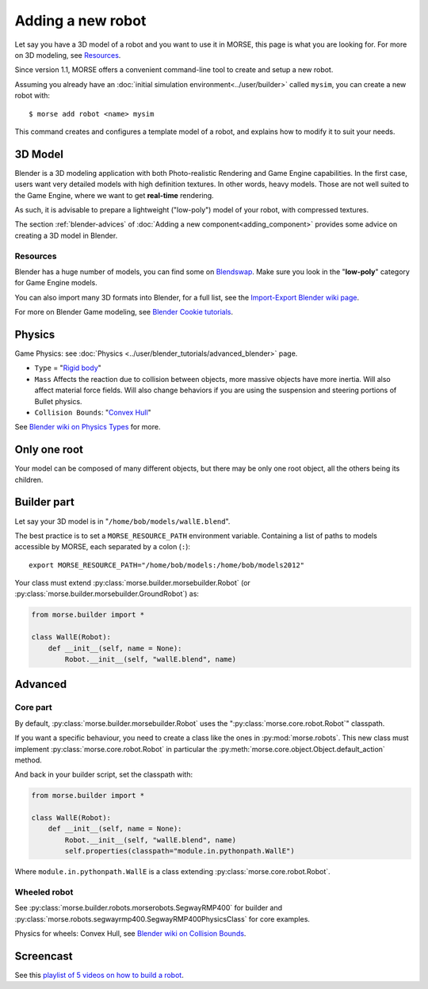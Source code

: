 Adding a new robot
==================

Let say you have a 3D model of a robot and you want to use it in MORSE, this
page is what you are looking for. For more on 3D modeling, see `Resources`_.

Since version 1.1, MORSE offers a convenient command-line tool to create and
setup a new robot.

Assuming you already have an :doc:`initial simulation
environment<../user/builder>` called ``mysim``, you can create a new robot
with::

 $ morse add robot <name> mysim

This command creates and configures a template model of a robot, and explains
how to modify it to suit your needs.

3D Model
--------

Blender is a 3D modeling application with both Photo-realistic Rendering and
Game Engine capabilities. In the first case, users want very detailed models
with high definition textures. In other words, heavy models. Those are not well suited
to the Game Engine, where we want to get **real-time** rendering.

As such, it is advisable to prepare a lightweight ("low-poly") model of your
robot, with compressed textures.

The section :ref:`blender-advices` of :doc:`Adding a new
component<adding_component>` provides some advice on creating a 3D model in
Blender.

Resources
+++++++++

Blender has a huge number of models, you can find some on
`Blendswap <http://www.blendswap.com/>`_. Make sure you look in the
"**low-poly**" category for Game Engine models.

You can also import many 3D formats into Blender, for a full list, see the
`Import-Export Blender wiki page
<http://wiki.blender.org/index.php/Extensions:2.6/Py/Scripts/Import-Export>`_.

For more on Blender Game modeling, see `Blender Cookie tutorials
<http://cgcookie.com/blender/category/tutorials/game-development/>`_.


Physics
-------

Game Physics: see :doc:`Physics
<../user/blender_tutorials/advanced_blender>` page.

- ``Type`` = "`Rigid body
  <http://wiki.blender.org/index.php/User:Sculptorjim/Game_Engine/Physics/Objects/Rigid_Body>`_"
- ``Mass`` Affects the reaction due to collision between objects,
  more massive objects have more inertia. Will also affect material force fields.
  Will also change behaviors if you are using the suspension and steering portions
  of Bullet physics.
- ``Collision Bounds``: "`Convex Hull
  <http://wiki.blender.org/index.php/Doc:2.6/Manual/Game_Engine/Physics/Collision_Bounds>`_"

.. image:: ../../media/robot_game_physics_collision.png
   :width: 300
   :align: center

See `Blender wiki on Physics Types
<http://wiki.blender.org/index.php/Doc:2.6/Manual/Game_Engine/Physics#Types>`_
for more.


Only one root
-------------

Your model can be composed of many different objects, but there may be only one root
object, all the others being its children.


Builder part
------------

Let say your 3D model is in "``/home/bob/models/wallE.blend``".

The best practice is to set a ``MORSE_RESOURCE_PATH`` environment variable.
Containing a list of paths to models accessible by MORSE, each separated by a colon
(``:``)::

    export MORSE_RESOURCE_PATH="/home/bob/models:/home/bob/models2012"

Your class must extend :py:class:`morse.builder.morsebuilder.Robot` (or
:py:class:`morse.builder.morsebuilder.GroundRobot`) as:

.. code-block:: python

    from morse.builder import *

    class WallE(Robot):
        def __init__(self, name = None):
            Robot.__init__(self, "wallE.blend", name)


Advanced
--------

Core part
+++++++++

By default, :py:class:`morse.builder.morsebuilder.Robot` uses the
":py:class:`morse.core.robot.Robot`" classpath.

If you want a specific behaviour, you need to create a class like the ones in
:py:mod:`morse.robots`. This new class must implement
:py:class:`morse.core.robot.Robot` in particular the
:py:meth:`morse.core.object.Object.default_action` method.

And back in your builder script, set the classpath with:

.. code-block:: python

    from morse.builder import *

    class WallE(Robot):
        def __init__(self, name = None):
            Robot.__init__(self, "wallE.blend", name)
            self.properties(classpath="module.in.pythonpath.WallE")

Where ``module.in.pythonpath.WallE`` is a class extending
:py:class:`morse.core.robot.Robot`.


Wheeled robot
+++++++++++++

See :py:class:`morse.builder.robots.morserobots.SegwayRMP400` for builder and
:py:class:`morse.robots.segwayrmp400.SegwayRMP400PhysicsClass` for core examples.

Physics for wheels: Convex Hull, see `Blender wiki on Collision Bounds
<http://wiki.blender.org/index.php/Doc:2.6/Manual/Game_Engine/Physics/Collision_Bounds>`_.

Screencast
----------

See this `playlist of 5 videos on how to build a robot
<http://www.youtube.com/embed/videoseries?list=PLDC1FC34E5AC69429&hd=1&rel=0>`_.

..
    <iframe width="800" height="500" frameborder="0"
    src="http://www.youtube.com/embed/videoseries?list=PLDC1FC34E5AC69429&amp;hd=1&amp;rel=0"
    allowfullscreen>
    </iframe>



